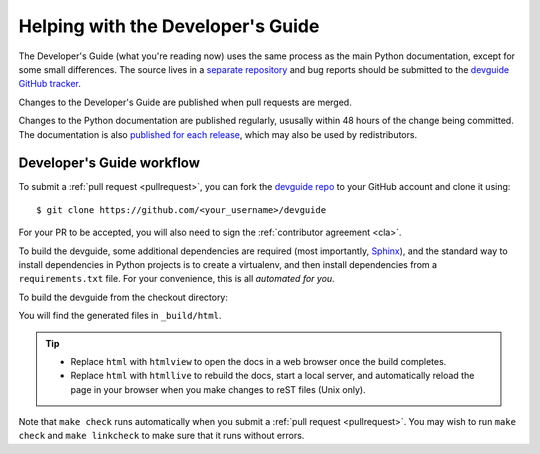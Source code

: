 .. _devguide:

==================================
Helping with the Developer's Guide
==================================

.. raw:: html

    <script>
    document.addEventListener('DOMContentLoaded', function() {
      activateTab(getOS());
    });
    </script>

.. highlight:: console

The Developer's Guide (what you're reading now) uses the same process as the
main Python documentation, except for some small differences.  The source
lives in a `separate repository`_ and bug reports should be submitted to the
`devguide GitHub tracker`_.

Changes to the Developer's Guide are published when pull requests are merged.

Changes to the Python documentation are published regularly,
ususally within 48 hours of the change being committed.
The documentation is also `published for each release <https://docs.python.org/release/>`_,
which may also be used by redistributors.


Developer's Guide workflow
==========================

To submit a :ref:`pull request <pullrequest>`, you can fork the
`devguide repo`_ to your GitHub account and clone it using::

    $ git clone https://github.com/<your_username>/devguide

For your PR to be accepted, you will also need to sign the
:ref:`contributor agreement <cla>`.

To build the devguide, some additional dependencies are required (most
importantly, `Sphinx`_), and the standard way to install dependencies in
Python projects is to create a virtualenv, and then install dependencies from
a ``requirements.txt`` file. For your convenience, this is all *automated for
you*.

To build the devguide from the checkout directory:

.. tab:: Unix/macOS

   .. code-block:: shell

      make html

.. tab:: Windows

   .. code-block:: dosbatch

      .\make html

You will find the generated files in ``_build/html``.

.. tip:: * Replace ``html`` with ``htmlview`` to open the docs in a web browser
           once the build completes.
         * Replace ``html`` with ``htmllive`` to rebuild the docs,
           start a local server, and automatically reload the page in your
           browser when you make changes to reST files (Unix only).

Note that ``make check`` runs automatically when you submit
a :ref:`pull request <pullrequest>`.  You may wish to run ``make check``
and ``make linkcheck`` to make sure that it runs without errors.

.. _separate repository:
.. _devguide repo: https://github.com/python/devguide
.. _devguide GitHub tracker: https://github.com/python/devguide/issues
.. _Sphinx: https://www.sphinx-doc.org/
